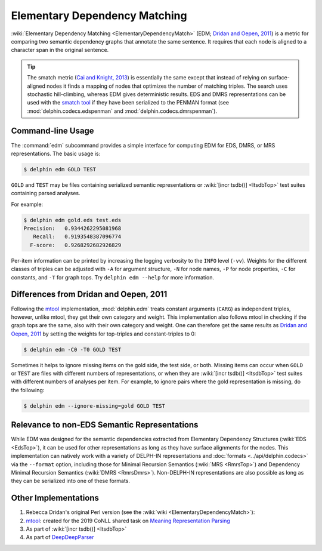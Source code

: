 Elementary Dependency Matching
==============================

:wiki:`Elementary Dependency Matching <ElementaryDependencyMatch>`
(EDM; `Dridan and Oepen, 2011`_) is a metric for comparing two
semantic dependency graphs that annotate the same sentence. It
requires that each node is aligned to a character span in the original
sentence.

.. seealso::

   The :mod:`delphin.edm` module is the programmatic interface for the
   EDM functionality, while this guide describes the command-line
   interface.

.. tip::

   The smatch metric (`Cai and Knight, 2013
   <https://aclanthology.org/P13-2131/>`_) is essentially the same
   except that instead of relying on surface-aligned nodes it finds a
   mapping of nodes that optimizes the number of matching triples. The
   search uses stochastic hill-climbing, whereas EDM gives
   deterministic results. EDS and DMRS representations can be used
   with the `smatch tool <https://github.com/snowblink14/smatch/>`_ if
   they have been serialized to the PENMAN format (see
   :mod:`delphin.codecs.edspenman` and
   :mod:`delphin.codecs.dmrspenman`).

Command-line Usage
------------------

The :command:`edm` subcommand provides a simple interface for
computing EDM for EDS, DMRS, or MRS representations. The basic usage
is:

.. code-block:: console

   $ delphin edm GOLD TEST

``GOLD`` and ``TEST`` may be files containing serialized semantic
representations or :wiki:`[incr tsdb()] <ItsdbTop>` test suites
containing parsed analyses.

For example:

.. code-block:: console

   $ delphin edm gold.eds test.eds
   Precision:	0.9344262295081968
      Recall:	0.9193548387096774
     F-score:	0.9268292682926829

Per-item information can be printed by increasing the logging
verbosity to the ``INFO`` level (``-vv``). Weights for the different
classes of triples can be adjusted with ``-A`` for argument structure,
``-N`` for node names, ``-P`` for node properties, ``-C`` for
constants, and ``-T`` for graph tops. Try ``delphin edm --help`` for
more information.

Differences from Dridan and Oepen, 2011
---------------------------------------

Following the `mtool`_ implementation, :mod:`delphin.edm` treats
constant arguments (``CARG``) as independent triples, however, unlike
mtool, they get their own category and weight. This implementation
also follows mtool in checking if the graph tops are the same, also
with their own category and weight. One can therefore get the same
results as `Dridan and Oepen, 2011`_ by setting the weights for
top-triples and constant-triples to 0:

.. code-block:: console

   $ delphin edm -C0 -T0 GOLD TEST

Sometimes it helps to ignore missing items on the gold side, the test
side, or both. Missing items can occur when ``GOLD`` or ``TEST`` are
files with different numbers of representations, or when they are
:wiki:`[incr tsdb()] <ItsdbTop>` test suites with different numbers of
analyses per item. For example, to ignore pairs where the gold
representation is missing, do the following:

.. code-block:: console

   $ delphin edm --ignore-missing=gold GOLD TEST

Relevance to non-EDS Semantic Representations
---------------------------------------------

While EDM was designed for the semantic dependencies extracted from
Elementary Dependency Structures (:wiki:`EDS <EdsTop>`), it can be
used for other representations as long as they have surface alignments
for the nodes.  This implementation can natively work with a variety
of DELPH-IN representations and :doc:`formats <../api/delphin.codecs>`
via the ``--format`` option, including those for Minimal Recursion
Semantics (:wiki:`MRS <RmrsTop>`) and Dependency Minimal Recursion
Semantics (:wiki:`DMRS <RmrsDmrs>`). Non-DELPH-IN representations are
also possible as long as they can be serialized into one of these
formats.

Other Implementations
---------------------

#. Rebecca Dridan's original Perl version (see the :wiki:`wiki
   <ElementaryDependencyMatch>`):
#. `mtool`_: created for the 2019 CoNLL shared task on `Meaning
   Representation Parsing <http://mrp.nlpl.eu/>`_
#. As part of :wiki:`[incr tsdb()] <ItsdbTop>`
#. As part of `DeepDeepParser <https://github.com/janmbuys/DeepDeepParser>`_

.. _Dridan and Oepen, 2011: https://aclanthology.org/W11-2927/
.. _mtool: https://github.com/cfmrp/mtool
